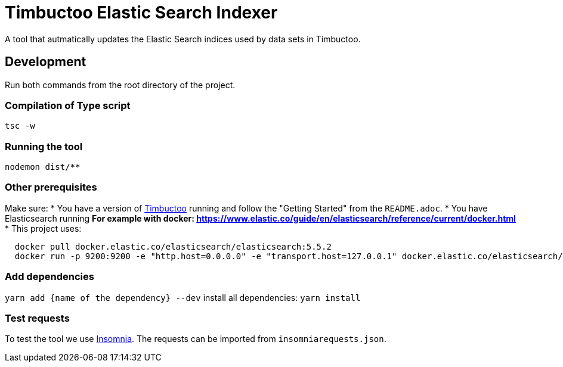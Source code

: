 = Timbuctoo Elastic Search Indexer
A tool that autmatically updates the Elastic Search indices used by data sets in Timbuctoo.

== Development

Run both commands from the root directory of the project.

=== Compilation of Type script

`tsc -w`

=== Running the tool

`nodemon dist/**`

=== Other prerequisites
Make sure:
* You have a version of https://github.com/HuygensING/timbuctoo[Timbuctoo] running and follow the "Getting Started" from the `README.adoc`.
* You have Elasticsearch running
  ** For example with docker: https://www.elastic.co/guide/en/elasticsearch/reference/current/docker.html
    *** This project uses:

....
  docker pull docker.elastic.co/elasticsearch/elasticsearch:5.5.2
  docker run -p 9200:9200 -e "http.host=0.0.0.0" -e "transport.host=127.0.0.1" docker.elastic.co/elasticsearch/elasticsearch:5.5.2
....

=== Add dependencies
`yarn add {name of the dependency} --dev` 
install all dependencies: `yarn install`

=== Test requests
To test the tool we use https://insomnia.rest/[Insomnia].
The requests can be imported from `insomniarequests.json`.
